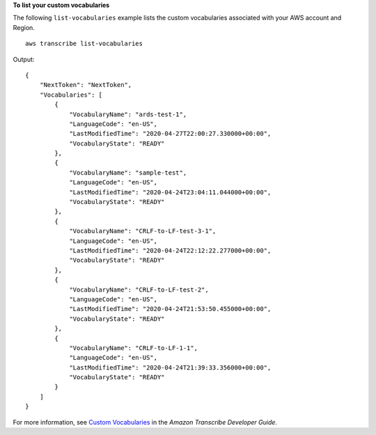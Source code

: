 **To list your custom vocabularies**

The following ``list-vocabularies`` example lists the custom vocabularies associated with your AWS account and Region. ::

    aws transcribe list-vocabularies

Output::

    {
        "NextToken": "NextToken",
        "Vocabularies": [
            {
                "VocabularyName": "ards-test-1",
                "LanguageCode": "en-US",
                "LastModifiedTime": "2020-04-27T22:00:27.330000+00:00",
                "VocabularyState": "READY"
            },
            {
                "VocabularyName": "sample-test",
                "LanguageCode": "en-US",
                "LastModifiedTime": "2020-04-24T23:04:11.044000+00:00",
                "VocabularyState": "READY"
            },
            {
                "VocabularyName": "CRLF-to-LF-test-3-1",
                "LanguageCode": "en-US",
                "LastModifiedTime": "2020-04-24T22:12:22.277000+00:00",
                "VocabularyState": "READY"
            },
            {
                "VocabularyName": "CRLF-to-LF-test-2",
                "LanguageCode": "en-US",
                "LastModifiedTime": "2020-04-24T21:53:50.455000+00:00",
                "VocabularyState": "READY"
            },
            {
                "VocabularyName": "CRLF-to-LF-1-1",
                "LanguageCode": "en-US",
                "LastModifiedTime": "2020-04-24T21:39:33.356000+00:00",
                "VocabularyState": "READY"
            }
        ]
    }

For more information, see `Custom Vocabularies <https://docs.aws.amazon.com/transcribe/latest/dg/how-vocabulary.html>`__ in the *Amazon Transcribe Developer Guide*.